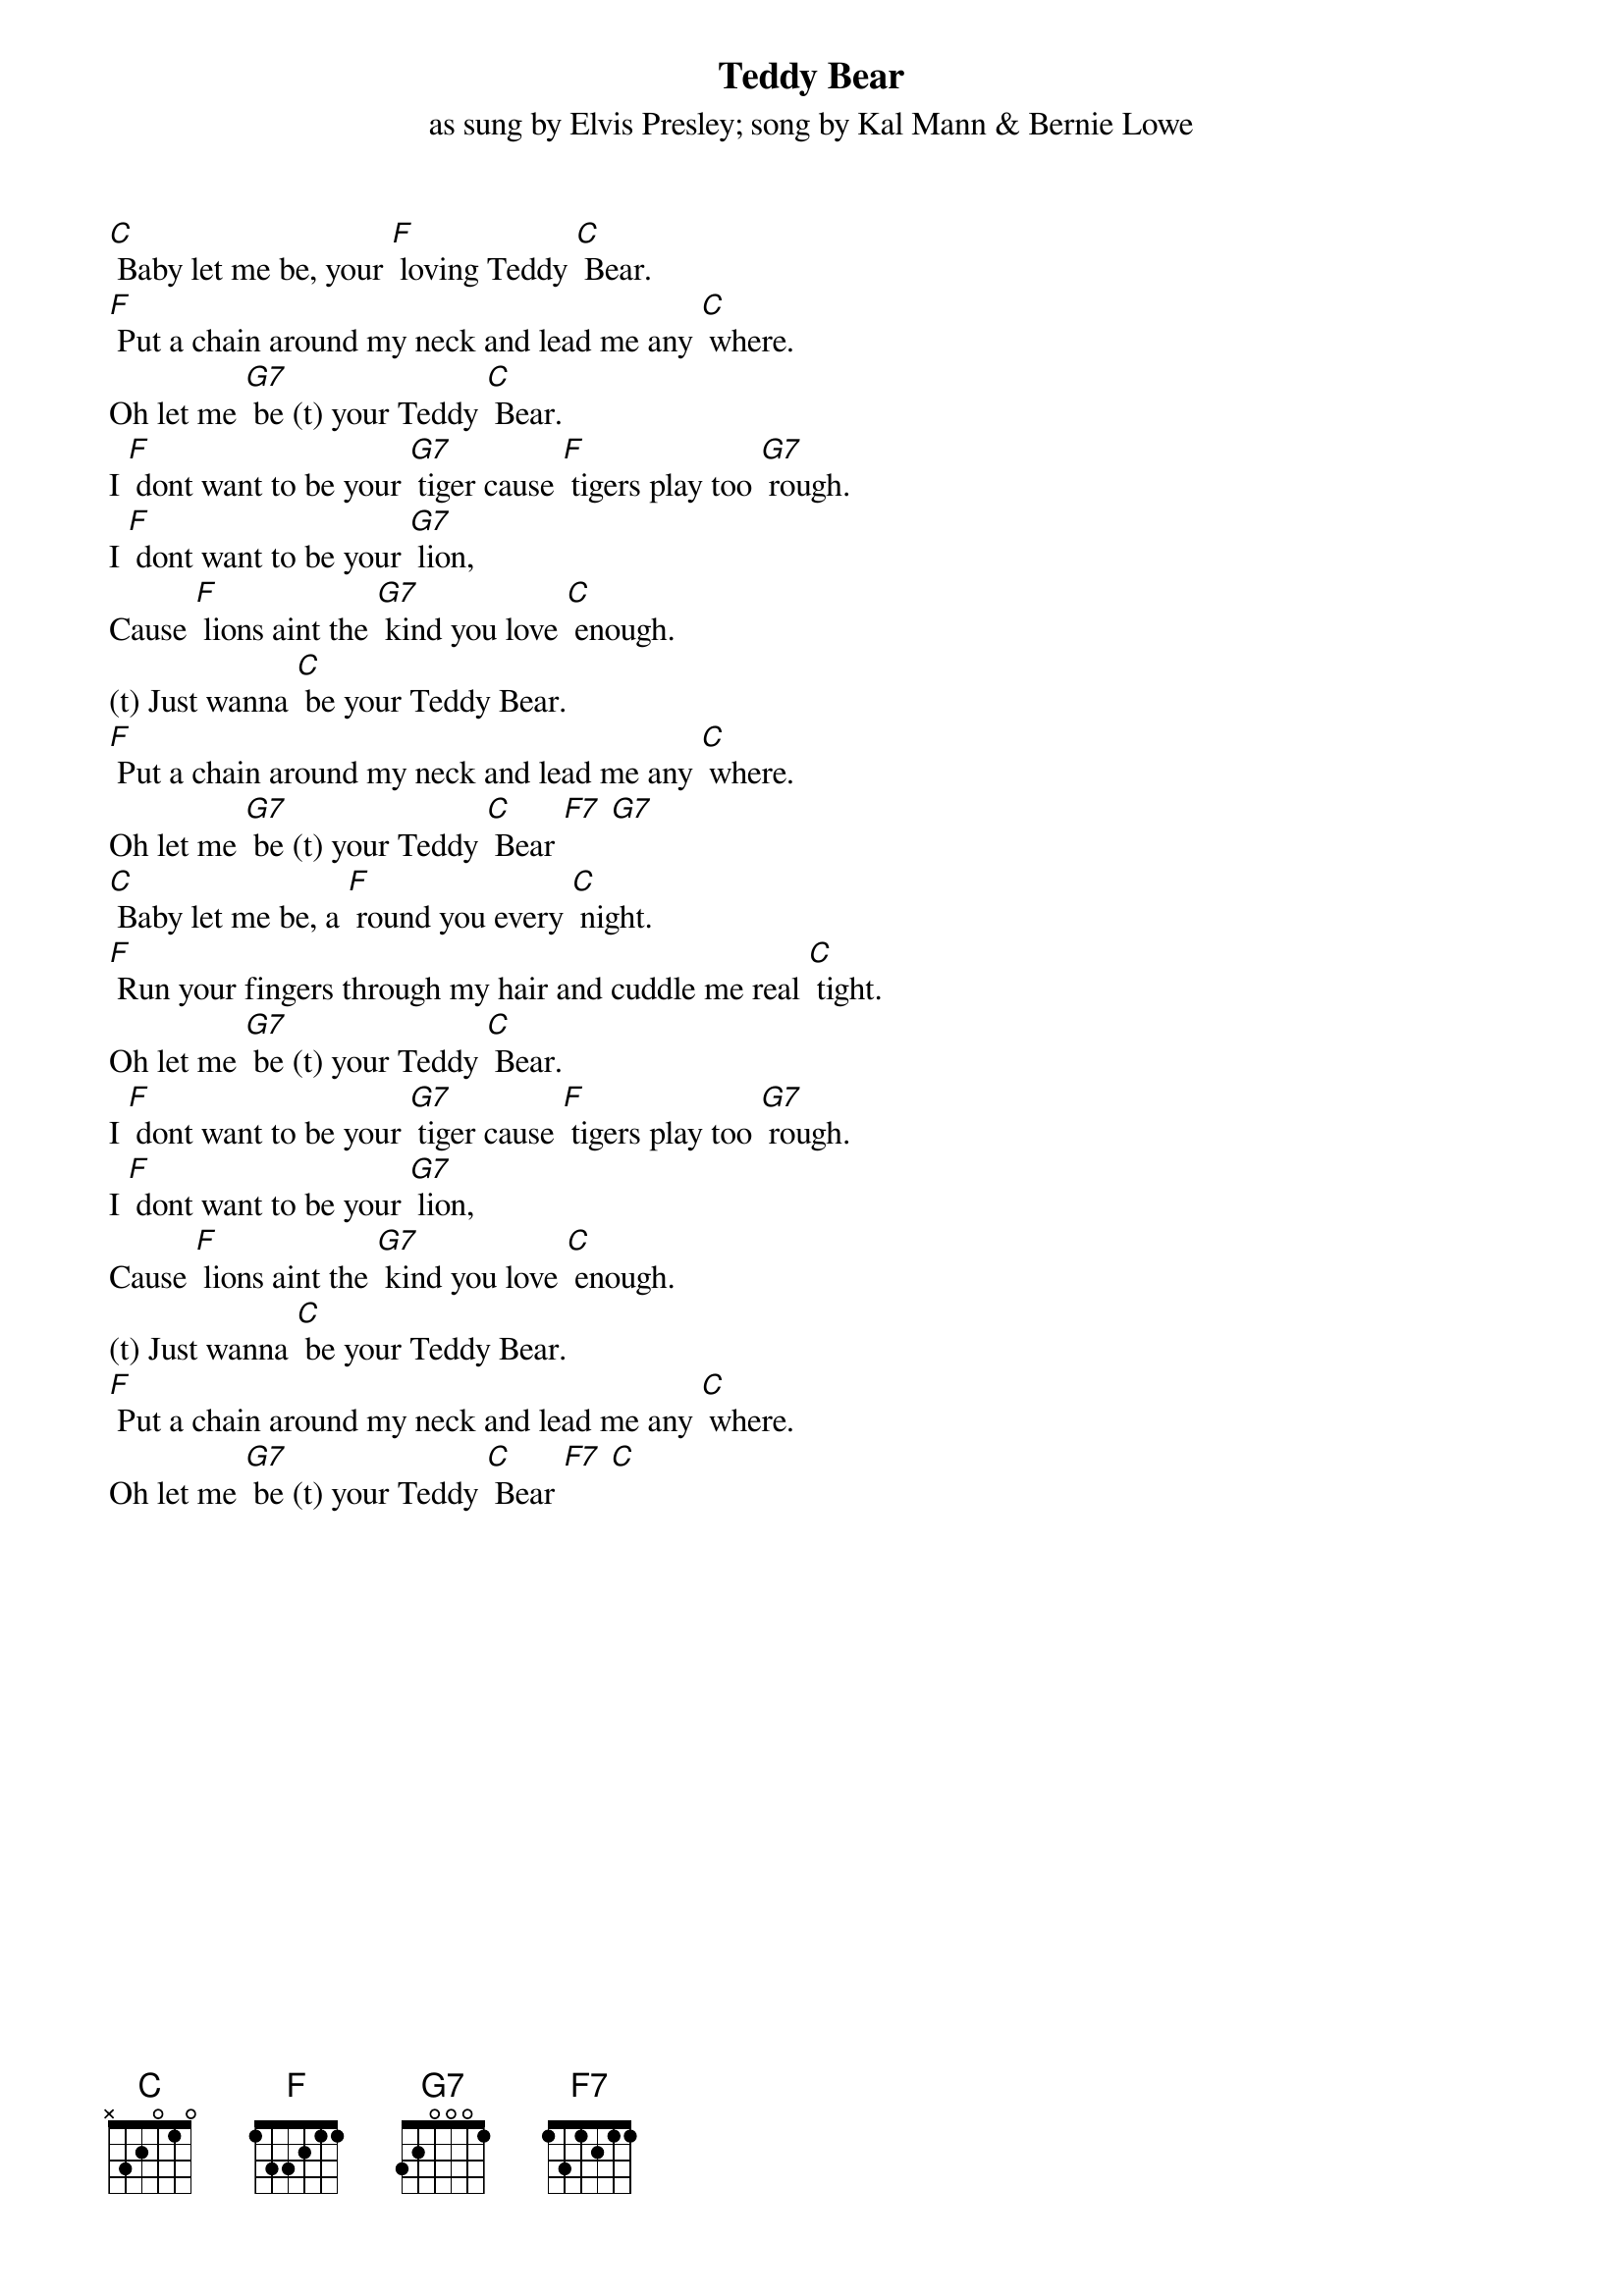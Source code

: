{key: C}
{t:Teddy Bear}
{st:as sung by Elvis Presley}
{st:song by Kal Mann & Bernie Lowe}

[C] Baby let me be, your [F] loving Teddy [C] Bear.
[F] Put a chain around my neck and lead me any [C] where.
Oh let me [G7] be (t) your Teddy [C] Bear.
I [F] dont want to be your [G7] tiger cause [F] tigers play too [G7] rough.
I [F] dont want to be your [G7] lion,
Cause [F] lions aint the [G7] kind you love [C] enough.
(t) Just wanna [C] be your Teddy Bear.
[F] Put a chain around my neck and lead me any [C] where.
Oh let me [G7] be (t) your Teddy [C] Bear [F7] [G7]
[C] Baby let me be, a [F] round you every [C] night.
[F] Run your fingers through my hair and cuddle me real [C] tight.
Oh let me [G7] be (t) your Teddy [C] Bear.
I [F] dont want to be your [G7] tiger cause [F] tigers play too [G7] rough.
I [F] dont want to be your [G7] lion,
Cause [F] lions aint the [G7] kind you love [C] enough.
(t) Just wanna [C] be your Teddy Bear.
[F] Put a chain around my neck and lead me any [C] where.
Oh let me [G7] be (t) your Teddy [C] Bear [F7] [C]
